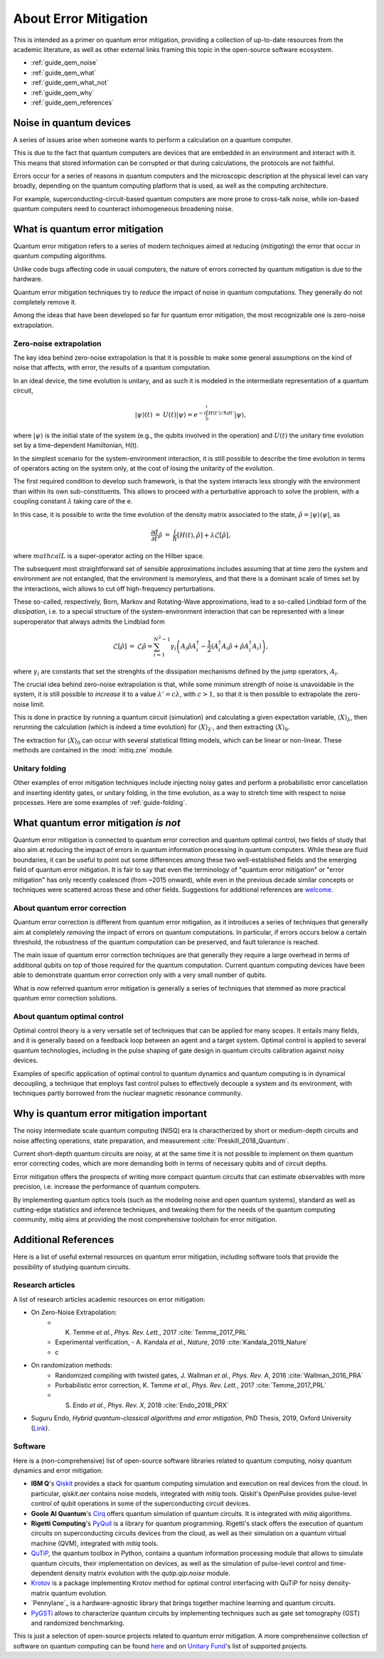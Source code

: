 .. _guide_qem:

*********************************************
About Error Mitigation
*********************************************

This is intended as a primer on quantum error mitigation, providing a
collection of up-to-date resources from the academic literature, as well as
other external links framing this topic in the open-source software ecosystem.

* :ref:`guide_qem_noise`
* :ref:`guide_qem_what`
* :ref:`guide_qem_what_not`
* :ref:`guide_qem_why`
* :ref:`guide_qem_references`

.. _guide_qem_noise:

--------------------------------
Noise in quantum devices
--------------------------------

A series of issues arise when someone wants to perform a calculation on a
quantum computer.

This is due to the fact that quantum computers are devices that are embedded in
an environment and interact with it. This means that stored information can be
corrupted or that during calculations, the protocols are not faithful.

Errors occur for a series of reasons in quantum computers and the microscopic
description at the physical level can vary broadly, depending on the quantum
computing platform that is used, as well as the computing architecture.

For example, superconducting-circuit-based quantum computers are more prone to
cross-talk noise, while ion-based quantum computers need to counteract
inhomogeneous broadening noise.


.. _guide_qem_what:

--------------------------------
What is quantum error mitigation
--------------------------------

Quantum error mitigation refers to a series of modern techniques aimed at
reducing (*mitigating*) the error that occur in quantum computing algorithms.

Unlike code bugs affecting code in usual computers, the nature of errors
corrected by quantum mitigation is due to the hardware.

Quantum error mitigation techniques try to *reduce* the impact of noise in
quantum computations. They generally do not completely remove it.

Among the ideas that have been developed so far for quantum error mitigation,
the most recognizable one is zero-noise extrapolation.

.. _guide_qem_zne:

^^^^^^^^^^^^^^^^^^^^^^^^^^^^^^^^^^^^^^^^^
Zero-noise extrapolation
^^^^^^^^^^^^^^^^^^^^^^^^^^^^^^^^^^^^^^^^^

The key idea behind zero-noise extrapolation is that it is possible to make
some general assumptions on the kind of noise that affects, with error, the
results of a quantum computation.

In an ideal device, the time evolution is unitary, and as such it is modeled in
the intermediate representation of a quantum circuit,

.. math::

   \begin{eqnarray}
   |\psi\rangle (t)&=&U(t)|\psi\rangle
   =e^{-i\int_0^t H(t')/\hbar dt'}|\psi\rangle,
     \end{eqnarray}

where :math:`|\psi\rangle` is the initial state of the system (e.g., the qubits
involved in the operation) and :math:`U(t)` the unitary
time evolution set by a time-dependent Hamiltonian, H(t).


In the simplest scenario for the system-environment interaction, it is still
possible to describe the time evolution in terms of operators acting on the
system only, at the cost of losing the unitarity of the evolution.


The first required condition to develop such framework, is that the system
interacts less strongly with the environment than within its own
sub-constituents.  This allows to proceed with a perturbative approach to solve
the problem, with a coupling constant :math:`\lambda` taking care of the e.

In this case, it is possible to write the time evolution of the density matrix
associated to the state, :math:`\hat{\rho}=|\psi\rangle\langle \psi|`, as

.. math::

   \begin{eqnarray}
   \frac{\partial d}{ \partial t}\hat{\rho}&=&
   \frac{i}{\hbar}\lbrack H(t), \hat{\rho}\rbrack+\lambda \mathcal{L}
   \lbrack\hat{\rho}\rbrack,
   \end{eqnarray}

where :math:`mathcal{L}` is a super-operator acting on the Hilber space.

The subsequent most straightforward set of sensible approximations includes
assuming that at time zero the system and environment are not entangled, that
the environment is memoryless, and that there is a dominant scale of times set
by the interactions, wich allows to cut off high-frequency perturbations.

These so-called, respectively, Born, Markov and Rotating-Wave approximations,
lead to a so-called Lindblad form of the *dissipation*, i.e. to a special
structure of the system-environment interaction that can be represented with
a linear superoperator that always admits the Lindblad form

.. math::

   \begin{eqnarray}
   \mathcal{L}\lbrack\hat{\rho}\rbrack&=&\mathcal{L}\hat{\rho}
   =\sum_{i=1}^{N^2-1} \gamma_i \left( A_i\hat{\rho} A_i^\dagger
   - \frac{1}{2}( A_i^\dagger A_i\hat{\rho}+ \hat{\rho}A_i^\dagger A_i )\right)
   ,
   \end{eqnarray}
where :math:`\gamma_i` are constants that set the strenghts of the dissipation
mechanisms defined by the jump operators, :math:`A_i`.

The crucial idea behind zero-noise extrapolation is that, while some minimum
strength of noise is unavoidable in the system, it is still possible to
*increase* it to a value :math:`\lambda'=c\lambda`, with :math:`c>1`, so that
it is then possible to extrapolate the zero-noise limit.

This is done in practice by running a quantum circuit (simulation) and
calculating a given expectation variable, :math:`\langle X\rangle_\lambda`,
then rerunning the calculation (which is indeed a time evolution) for
:math:`\langle X\rangle_{\lambda'}`, and then extracting
:math:`\langle X\rangle_{0}`.

The extraction for :math:`\langle X\rangle_{0}` can occur with several
statistical fitting models, which can be linear or non-linear. These methods
are contained in the :mod:`mitiq.zne` module.


.. _guide_qem_uf:

^^^^^^^^^^^^^^^^^^^^^^^^^^^^^^^^^^^^^^^^^
Unitary folding
^^^^^^^^^^^^^^^^^^^^^^^^^^^^^^^^^^^^^^^^^
Other examples of error mitigation techniques include injecting noisy gates
and perform a probabilistic error cancellation and inserting identity gates, or
unitary folding, in the time evolution, as a way to stretch time with respect
to noise processes. Here are some examples of :ref:`guide-folding`.


.. _guide_qem_what_not:

--------------------------------------
What quantum error mitigation *is not*
--------------------------------------

Quantum error mitigation is connected to quantum error correction and quantum
optimal control, two fields of study that also aim at reducing the impact of
errors in quantum information processing in quantum computers. While these are
fluid boundaries, it can be useful to point out some differences among these
two well-established fields and the emerging field of quantum error mitigation.
It is fair to say that even the terminology of "quantum error mitigation" or
"error mitigation" has only recently coalesced (from ~2015 onward), while even
in the previous decade similar concepts or techniques were scattered across
these and other fields. Suggestions for additional references are `welcome`_.

.. _welcome: https://github.com/unitaryfund/mitiq/issues/new

.. _guide_qem_qec:

^^^^^^^^^^^^^^^^^^^^^^^^^^^^^^^^^^^^^^^^^
About quantum error correction
^^^^^^^^^^^^^^^^^^^^^^^^^^^^^^^^^^^^^^^^^

Quantum error correction is different from quantum error mitigation, as it
introduces a series of techniques that generally aim at completely *removing*
the impact of errors on quantum computations. In particular, if errors
occurs below a certain threshold, the robustness of the quantum computation can
be preserved, and fault tolerance is reached.

The main issue of quantum error correction techniques are that generally they
require a large overhead in terms of additional qubits on top of those required
for the quantum computation. Current quantum computing devices have been able
to demonstrate quantum error correction only with a very small number of
qubits.

What is now referred quantum error mitigation is generally a series of
techniques that stemmed as more practical quantum error correction solutions.

.. _guide_qem_qoc:

^^^^^^^^^^^^^^^^^^^^^^^^^^^^^^^^^^^^^^^^^
About quantum optimal control
^^^^^^^^^^^^^^^^^^^^^^^^^^^^^^^^^^^^^^^^^

Optimal control theory is a very versatile set of techniques that can be
applied for many scopes. It entails many fields, and it is generally based on a
feedback loop between an agent and a target system.
Optimal control is applied to several quantum technologies,
including in the pulse shaping of gate design in quantum circuits calibration
against noisy devices.

Examples of specific application of optimal control to quantum dynamics and
quantum computing is in dynamical decoupling, a technique that employs fast
control pulses to effectively decouple a system and its environment, with
techniques partly borrowed from the nuclear magnetic resonance community.


.. _guide_qem_why:

-----------------------------------------
Why is quantum error mitigation important
-----------------------------------------

The noisy intermediate scale quantum computing (NISQ) era is charactherized by
short or medium-depth circuits and noise affecting operations, state
preparation, and measurement :cite:`Preskill_2018_Quantum`.

Current short-depth quantum circuits are noisy, at at the same time it is not
possible to implement on them quantum error correcting codes, which are more
demanding both in terms of necessary qubits and of circuit depths.

Error mitigation offers the prospects of writing more compact quantum circuits
that can estimate observables with more precision, i.e. increase the
performance of quantum computers.

By implementing quantum optics tools (such as the modeling noise and open
quantum systems), standard as well as cutting-edge statistics and inference
techniques, and tweaking them for the needs of the quantum computing community,
`mitiq` aims at providing the most comprehensive toolchain for error
mitigation.


.. _guide_qem_references:

---------------------
Additional References
---------------------

Here is a list of useful external resources on quantum error mitigation,
including software tools that provide the possibility of studying quantum
circuits.

^^^^^^^^^^^^^^^^^
Research articles
^^^^^^^^^^^^^^^^^

A list of research articles academic resources on error mitigation:

- On Zero-Noise Extrapolation:
   - K. Temme *et al.*, *Phys. Rev. Lett.*, 2017 :cite:`Temme_2017_PRL`
   - Experimental verification, - A. Kandala *et al.*, *Nature*, 2019 :cite:`Kandala_2019_Nature`
   - c

- On randomization methods:
   - Randomized compiling with twisted gates, J. Wallman *et al.*, *Phys. Rev. A*, 2016 :cite:`Wallman_2016_PRA`
   - Porbabilistic error correction, K. Temme *et al.*, *Phys. Rev. Lett.*, 2017 :cite:`Temme_2017_PRL`
   - S. Endo *et al.*, *Phys. Rev. X*, 2018 :cite:`Endo_2018_PRX`

- Suguru Endo, *Hybrid quantum-classical algorithms and error mitigation*, PhD Thesis, 2019, Oxford University (`Link`_).

.. _Link: https://ora.ox.ac.uk/objects/uuid:6733c0f6-1b19-4d12-a899-18946aa5df85


^^^^^^^^
Software
^^^^^^^^

Here is a (non-comprehensive) list of open-source software libraries related to
quantum computing, noisy quantum dynamics and error mitigation:

- **IBM Q**'s `Qiskit`_ provides a stack for quantum computing simulation and execution on real devices from the cloud. In particular, `qiskit.aer` contains noise models, integrated with `mitiq` tools. Qiskit's OpenPulse provides pulse-level control of qubit operations in some of the superconducting circuit devices.


- **Goole AI Quantum**'s `Cirq`_ offers quantum simulation of quantum circuits. It is integrated with  `mitiq` algorithms.

- **Rigetti Computing**'s `PyQuil`_ is a library for quantum programming. Rigetti's stack offers the execution of quantum circuits on superconducting circuits devices from the cloud, as well as their simulation on a quantum virtual machine (QVM), integrated with `mitiq` tools.

- `QuTiP`_, the quantum toolbox in Python, contains a quantum information processing module that allows to simulate quantum circuits, their implementation on devices, as well as the simulation of pulse-level control and time-dependent density matrix evolution with the `qutip.qip.noise` module.

- `Krotov`_ is a package implementing Krotov method for optimal control interfacing with QuTiP for noisy density-matrix quantum evolution.

- `Pennylane`_ is a hardware-agnostic library that brings together machine learning and quantum circuits.

- `PyGSTi`_ allows to characterize quantum circuits by implementing techniques such as gate set tomography (GST) and randomized benchmarking.

This is just a selection of open-source projects related to quantum error
mitigation. A more comprehensinve collection of software on quantum computing
can be found `here`_ and on `Unitary Fund`_'s list of supported projects.


.. _QuTiP: http://qutip.org

.. _Qiskit: https://qiskit.org

.. _Cirq: http://cirq.readthedocs.io/

.. _PyQuiL: https://github.com/rigetti/pyquil

.. _Krotov: http://krotov.readthedocs.io/

.. _PyGSTi: https://www.pygsti.info/

.. _here: https://github.com/qosf/awesome-quantum-software

.. _Unitary Fund: https://unitary.fund#grants-made